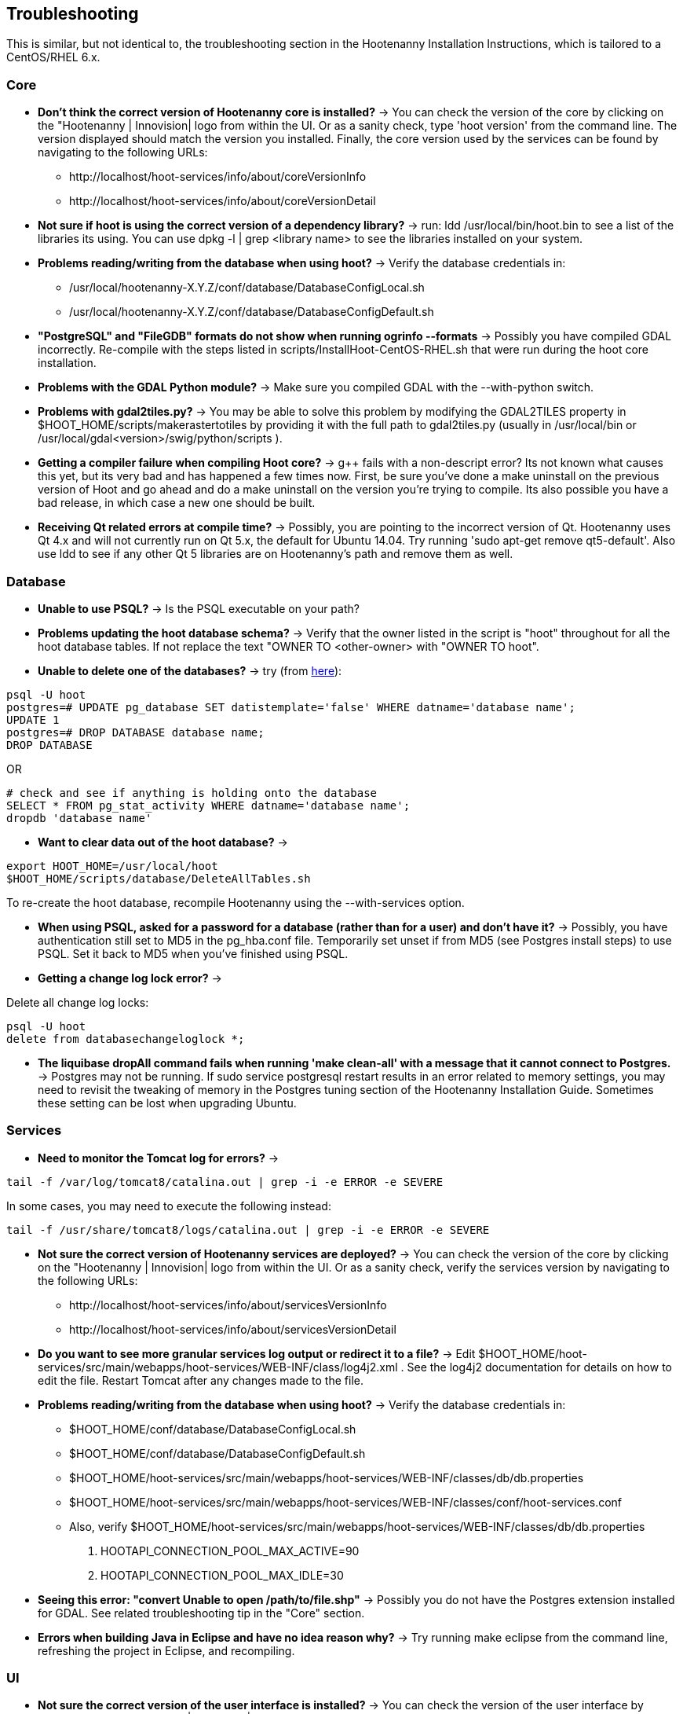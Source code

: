
== Troubleshooting

This is similar, but not identical to, the troubleshooting section in the Hootenanny Installation Instructions, which is tailored to a CentOS/RHEL 6.x.

=== Core

* *Don't think the correct version of Hootenanny core is installed?* -> You can check the version of the core by clicking on the "Hootenanny | Innovision| logo from within the UI.  Or as a sanity check, type 'hoot version' from the command line.  The version displayed should match the version you installed.  Finally, the core version used by the services can be found by navigating to the following URLs:
	** +http://localhost/hoot-services/info/about/coreVersionInfo+
	** +http://localhost/hoot-services/info/about/coreVersionDetail+

* *Not sure if hoot is using the correct version of a dependency library?* -> run: +ldd /usr/local/bin/hoot.bin+ to see a list of the libraries its using.  You can use +dpkg -l | grep <library name>+ to see the libraries installed on your system.

* *Problems reading/writing from the database when using hoot?* -> Verify the database credentials in:
	**  +/usr/local/hootenanny-X.Y.Z/conf/database/DatabaseConfigLocal.sh+
	**  +/usr/local/hootenanny-X.Y.Z/conf/database/DatabaseConfigDefault.sh+

* *"PostgreSQL" and "FileGDB" formats do not show when running ogrinfo --formats* -> Possibly you have compiled GDAL incorrectly. Re-compile with the steps listed in scripts/InstallHoot-CentOS-RHEL.sh that were run during the hoot core installation.

* *Problems with the GDAL Python module?* -> Make sure you compiled GDAL with the +--with-python+ switch.

* *Problems with gdal2tiles.py?* -> You may be able to solve this problem by modifying the GDAL2TILES property in +$HOOT_HOME/scripts/makerastertotiles+ by providing it with the full path to gdal2tiles.py (usually in +/usr/local/bin+ or +/usr/local/gdal<version>/swig/python/scripts+ ).

* *Getting a compiler failure when compiling Hoot core?* -> g++ fails with a non-descript error? Its not known what causes this yet, but its very bad and has happened a few times now. First, be sure you've done a make uninstall on the previous version of Hoot and go ahead and do a make uninstall on the version you're trying to compile. Its also possible you have a bad release, in which case a new one should be built.

* *Receiving Qt related errors at compile time?* -> Possibly, you are pointing to the incorrect version of Qt.  Hootenanny uses Qt 4.x and will not currently run on Qt 5.x, the default for Ubuntu 14.04.  Try running 'sudo apt-get remove qt5-default'.  Also use ldd to see if any other Qt 5 libraries are on Hootenanny's path and remove them as well.

=== Database

* *Unable to use PSQL?* -> Is the PSQL executable on your path?

* *Problems updating the hoot database schema?* -> Verify that the owner listed in the script is "hoot" throughout for all the hoot database tables. If not replace the text "OWNER TO <other-owner> with "OWNER TO hoot".

* *Unable to delete one of the databases?* -> try (from link:$$http://stackoverflow.com/questions/11388786/how-does-one-drop-a-template-database-from-postgresql$$[here]):

--------------------------------------
psql -U hoot
postgres=# UPDATE pg_database SET datistemplate='false' WHERE datname='database name';
UPDATE 1
postgres=# DROP DATABASE database name;
DROP DATABASE
--------------------------------------

OR

--------------------------------------
# check and see if anything is holding onto the database
SELECT * FROM pg_stat_activity WHERE datname='database name';
dropdb 'database name'
--------------------------------------

* *Want to clear data out of the hoot database?* ->

--------------------------------------
export HOOT_HOME=/usr/local/hoot
$HOOT_HOME/scripts/database/DeleteAllTables.sh
--------------------------------------

To re-create the hoot database, recompile Hootenanny using the --with-services option.

* *When using PSQL, asked for a password for a database (rather than for a user) and don't have it?* -> Possibly, you have authentication still set to MD5 in the pg_hba.conf file. Temporarily set unset if from MD5 (see Postgres install steps) to use PSQL. Set it back to MD5 when you've finished using PSQL.

* *Getting a change log lock error?* ->

Delete all change log locks:

--------------------------------------
psql -U hoot
delete from databasechangeloglock *;
--------------------------------------

* *The liquibase dropAll command fails when running 'make clean-all' with a message that it cannot connect to Postgres.* ->  Postgres may not be running.  If +sudo service postgresql restart+ results in an error related to memory settings, you may need to revisit the tweaking of memory in the Postgres tuning section of the Hootenanny Installation Guide.  Sometimes these setting can be lost when upgrading Ubuntu.

=== Services

* *Need to monitor the Tomcat log for errors?* ->
--------------------------------------
tail -f /var/log/tomcat8/catalina.out | grep -i -e ERROR -e SEVERE
--------------------------------------
In some cases, you may need to execute the following instead:
--------------------------------------
tail -f /usr/share/tomcat8/logs/catalina.out | grep -i -e ERROR -e SEVERE
--------------------------------------

* *Not sure the correct version of Hootenanny services are deployed?* -> You can check the version of the core by clicking on the "Hootenanny | Innovision| logo from within the UI.  Or as a sanity check, verify the services version by navigating to the following URLs:
	** +http://localhost/hoot-services/info/about/servicesVersionInfo+
	** +http://localhost/hoot-services/info/about/servicesVersionDetail+

* *Do you want to see more granular services log output or redirect it to a file?* -> Edit +$HOOT_HOME/hoot-services/src/main/webapps/hoot-services/WEB-INF/class/log4j2.xml+ . See the log4j2 documentation for details on how to edit the file. Restart Tomcat after any changes made to the file.

* *Problems reading/writing from the database when using hoot?* -> Verify the database credentials in:
	**  +$HOOT_HOME/conf/database/DatabaseConfigLocal.sh+
	**  +$HOOT_HOME/conf/database/DatabaseConfigDefault.sh+
	**  +$HOOT_HOME/hoot-services/src/main/webapps/hoot-services/WEB-INF/classes/db/db.properties+
	**  +$HOOT_HOME/hoot-services/src/main/webapps/hoot-services/WEB-INF/classes/conf/hoot-services.conf+ 
	** Also, verify +$HOOT_HOME/hoot-services/src/main/webapps/hoot-services/WEB-INF/classes/db/db.properties+
		. +HOOTAPI_CONNECTION_POOL_MAX_ACTIVE=90+
		. +HOOTAPI_CONNECTION_POOL_MAX_IDLE=30+

* *Seeing this error: "convert Unable to open /path/to/file.shp"* -> Possibly you do not have the Postgres extension installed for GDAL. See related troubleshooting tip in the "Core" section.

* *Errors when building Java in Eclipse and have no idea reason why?* -> Try running +make eclipse+ from the command line, refreshing the project in Eclipse, and recompiling.

[[HootUITroubleshoot]]
=== UI

* *Not sure the correct version of the user interface is installed?* -> You can check the version of the user interface by clicking on the "Hootenanny | Innovision| logo from within the UI.

* *Trouble seeing your base map?* ->
	** In +$HOOT_HOME/hoot-services/src/main/webapps/hootenanny-id/data/imagery.json+ , verify that the base map URLs for all your layers are correct.
	** You may also need to tweak the "source.url" variable in +$HOOT_HOME/hoot-services/src/main/webapps/hootenanny-id/js/id/renderer/background_source.js+ depending on how the base maps are to be parsed. Make sure the URL produced by iD.BackgroundSource. <your layer> function is correct by cut and pasting the URL on browser and see if that returns image.
	** If changes are made to the imagery.json file, always then clear the browser history, close the browser, and open a new browser pointed to the Hootenanny UI application.


